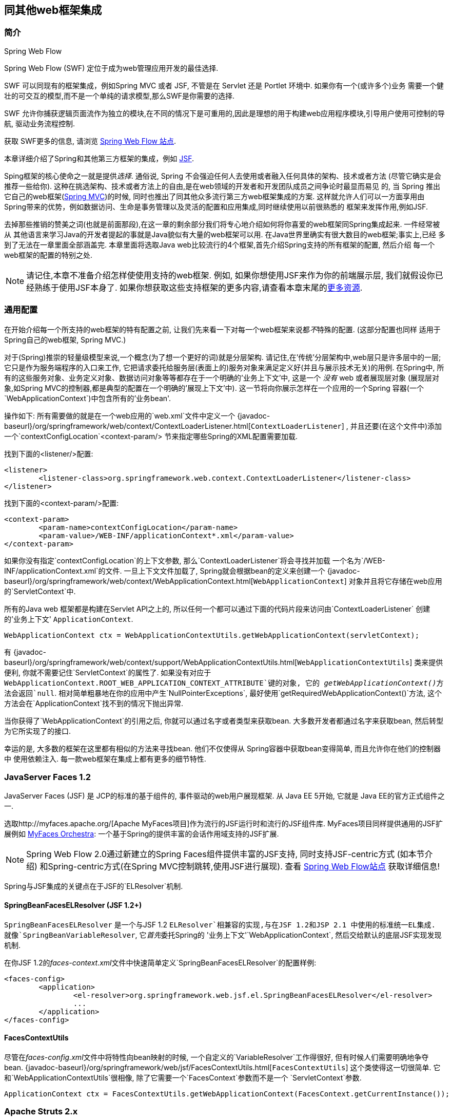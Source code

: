 [[web-integration]]
== 同其他web框架集成




[[intro]]
=== 简介

.Spring Web Flow
****
Spring Web Flow (SWF) 定位于成为web管理应用开发的最佳选择.

SWF 可以同现有的框架集成，例如Spring MVC 或者 JSF, 不管是在 Servlet 还是 Portlet 环境中. 如果你有一个(或许多个)业务
需要一个健壮的可交互的模型,而不是一个单纯的请求模型,那么SWF是你需要的选择.

SWF 允许你捕获逻辑页面流作为独立的模块,在不同的情况下是可重用的,因此是理想的用于构建web应用程序模块,引导用户使用可控制的导航,
驱动业务流程控制.

获取 SWF更多的信息, 请浏览
http://projects.spring.io/spring-webflow/[Spring Web Flow 站点].
****

本章详细介绍了Spring和其他第三方框架的集成，例如
http://www.oracle.com/technetwork/java/javaee/javaserverfaces-139869.html[JSF].

Sping框架的核心使命之一就是提供__选择__. 通俗说, Spring 不会强迫任何人去使用或者融入任何具体的架构、技术或者方法
(尽管它确实是会推荐一些给你). 这种在挑选架构、技术或者方法上的自由,是在web领域的开发者和开发团队成员之间争论时最显而易见
的, 当 Spring 推出它自己的web框架(<<mvc,Spring MVC>>)的时候, 同时也推出了同其他众多流行第三方web框架集成的方案.
这样就允许人们可以一方面享用由Spring带来的优势，例如数据访问、生命是事务管理以及灵活的配置和应用集成,同时继续使用以前很熟悉的
框架来发挥作用,例如JSF.

去掉那些推销的赞美之词(也就是前面那段),在这一章的剩余部分我们将专心地介绍如何将你喜爱的web框架同Spring集成起来. 一件经常被从
其他语言来学习Java的开发者提起的事就是Java貌似有大量的web框架可以用. 在Java世界里确实有很大数目的web框架;事实上,已经
多到了无法在一章里面全部涵盖完. 本章里面将选取Java web比较流行的4个框架,首先介绍Spring支持的所有框架的配置, 然后介绍
每一个web框架的配置的特别之处.

[NOTE]
====
请记住,本章不准备介绍怎样使使用支持的web框架. 例如, 如果你想使用JSF来作为你的前端展示层, 我们就假设你已经熟练于使用JSF本身了.
如果你想获取这些支持框架的更多内容,请查看本章末尾的<<web-integration-resources>>.
====




[[web-integration-common]]
=== 通用配置
在开始介绍每一个所支持的web框架的特有配置之前, 让我们先来看一下对每一个web框架来说都__不__特殊的配置. (这部分配置也同样
适用于Spring自己的web框架, Spring MVC.)

对于(Spring)推崇的轻量级模型来说,一个概念(为了想一个更好的词)就是分层架构. 请记住,在'传统'分层架构中,web层只是许多层中的一层;
它只是作为服务端程序的入口来工作, 它把请求委托给服务层(表面上的)服务对象来满足定义好(并且与展示技术无关)的用例. 在Spring中,
所有的这些服务对象、业务定义对象、数据访问对象等等都存在于一个明确的'业务上下文'中, 这是一个 __没有__ web 或者展现层对象
(展现层对象,如Spring MVC的控制器,都是典型的配置在一个明确的'展现上下文'中). 这一节将向你展示怎样在一个应用的一个Spring
容器(一个`WebApplicationContext`)中包含所有的'业务bean'.

操作如下: 所有需要做的就是在一个web应用的`web.xml`文件中定义一个
{javadoc-baseurl}/org/springframework/web/context/ContextLoaderListener.html[`ContextLoaderListener`]
, 并且还要(在这个文件中)添加一个`contextConfigLocation`<context-param/> 节来指定哪些Spring的XML配置需要加载.

找到下面的<listener/>配置:

[source,xml,indent=0]
[subs="verbatim,quotes"]
----
	<listener>
		<listener-class>org.springframework.web.context.ContextLoaderListener</listener-class>
	</listener>
----

找到下面的<context-param/>配置:

[source,xml,indent=0]
[subs="verbatim,quotes"]
----
	<context-param>
		<param-name>contextConfigLocation</param-name>
		<param-value>/WEB-INF/applicationContext*.xml</param-value>
	</context-param>
----

如果你没有指定`contextConfigLocation`的上下文参数, 那么`ContextLoaderListener`将会寻找并加载
一个名为`/WEB-INF/applicationContext.xml`的文件. 一旦上下文文件加载了, Spring就会根据bean的定义来创建一个
{javadoc-baseurl}/org/springframework/web/context/WebApplicationContext.html[`WebApplicationContext`]
对象并且将它存储在web应用的`ServletContext`中.

所有的Java web 框架都是构建在Servlet API之上的, 所以任何一个都可以通过下面的代码片段来访问由`ContextLoaderListener`
创建的'业务上下文' `ApplicationContext`.

[source,java,indent=0]
[subs="verbatim,quotes"]
----
	WebApplicationContext ctx = WebApplicationContextUtils.getWebApplicationContext(servletContext);
----

有
{javadoc-baseurl}/org/springframework/web/context/support/WebApplicationContextUtils.html[`WebApplicationContextUtils`]
类来提供便利, 你就不需要记住`ServletContext`的属性了. 如果没有对应于
`WebApplicationContext.ROOT_WEB_APPLICATION_CONTEXT_ATTRIBUTE`键的对象, 它的
__getWebApplicationContext()__方法会返回`null`. 相对简单粗暴地在你的应用中产生`NullPointerExceptions`,
最好使用`getRequiredWebApplicationContext()`方法, 这个方法会在`ApplicationContext`找不到的情况下抛出异常.

当你获得了`WebApplicationContext`的引用之后, 你就可以通过名字或者类型来获取bean. 大多数开发者都通过名字来获取bean,
然后转型为它所实现了的接口.

幸运的是, 大多数的框架在这里都有相似的方法来寻找bean. 他们不仅使得从 Spring容器中获取bean变得简单, 而且允许你在他们的控制器中
使用依赖注入. 每一款web框架在集成上都有更多的细节特性.




[[jsf]]
=== JavaServer Faces 1.2
JavaServer Faces (JSF) 是 JCP的标准的基于组件的, 事件驱动的web用户展现框架. 从 Java EE 5开始, 它就是
Java EE的官方正式组件之一.

选取http://myfaces.apache.org/[Apache MyFaces项目]作为流行的JSF运行时和流行的JSF组件库.
MyFaces项目同样提供通用的JSF扩展例如 http://myfaces.apache.org/orchestra/[MyFaces Orchestra]:
一个基于Spring的提供丰富的会话作用域支持的JSF扩展.

[NOTE]
====
Spring Web Flow 2.0通过新建立的Spring Faces组件提供丰富的JSF支持, 同时支持JSF-centric方式 (如本节介绍)
和Spring-centric方式(在Spring MVC控制跳转,使用JSF进行展现). 查看
http://projects.spring.io/spring-webflow[Spring Web Flow站点] 获取详细信息!
====

Spring与JSF集成的关键点在于JSF的`ELResolver`机制.

[[jsf-springbeanfaceselresolver]]
==== SpringBeanFacesELResolver (JSF 1.2+)
`SpringBeanFacesELResolver` 是一个与JSF 1.2 `ELResolver`相兼容的实现,与在JSF 1.2和JSP 2.1
中使用的标准统一EL集成. 就像`SpringBeanVariableResolver`, 它__首先__委托Spring的
'业务上下文'`WebApplicationContext`, 然后交给默认的底层JSF实现发现机制.

在你JSF 1.2的__faces-context.xml__文件中快速简单定义`SpringBeanFacesELResolver`的配置样例:

[source,xml,indent=0]
[subs="verbatim,quotes"]
----
	<faces-config>
		<application>
			<el-resolver>org.springframework.web.jsf.el.SpringBeanFacesELResolver</el-resolver>
			...
		</application>
	</faces-config>
----


[[jsf-facescontextutils]]
==== FacesContextUtils
尽管在__faces-config.xml__文件中将特性向bean映射的时候, 一个自定义的`VariableResolver`工作得很好,
但有时候人们需要明确地争夺bean. 
{javadoc-baseurl}/org/springframework/web/jsf/FacesContextUtils.html[`FacesContextUtils`]
这个类使得这一切很简单. 它和`WebApplicationContextUtils`很相像, 除了它需要一个`FacesContext`参数而不是一个
`ServletContext`参数.

[source,java,indent=0]
[subs="verbatim,quotes"]
----
	ApplicationContext ctx = FacesContextUtils.getWebApplicationContext(FacesContext.getCurrentInstance());
----



[[struts]]
=== Apache Struts 2.x
由Craig McClanahan创建, http://struts.apache.org[Struts] 是一个由Apache基金会管理的开源项目. 如今,
它大大地简化了JSP/Servlet编程样式并且赢得了大量的原先使用私有框架的开发者. 它简化了开发模型, 它开放源代码(于是就如同免费啤酒一样),
并且有一个相当大的社区, 它允许项目增长并且在Java web开发者中很流行.

查看Struts的
https://struts.apache.org/release/2.3.x/docs/spring-plugin.html[Spring Plugin] 了解Struts
内建的对Spring集成的支持.



[[tapestry]]
=== Tapestry 5.x
来自于 http://tapestry.apache.org/[Tapestry 主页]的信息:

Tapestry 是一个 "__定位于创建动态的, 强壮的,高可扩展性的web应用的Java框架.__"

尽管Spring拥有他自己的<<mvc,强劲的web层>>, 但仍然有很多正当理由来使用一个用Tapestry作为用户展现层, 使用Spring容器来作为
更低层次的组合来构建企业级应用.

查看
https://tapestry.apache.org/integrating-with-spring-framework.html[同Spring集成模块]获取更多信息.



[[web-integration-resources]]
=== 更多资源
点击下面的链接来获取本章所提到的web框架的更多资源.

* http://www.oracle.com/technetwork/java/javaee/javaserverfaces-139869.html[JSF的主页]
* http://struts.apache.org/[Struts的主页]
* http://tapestry.apache.org/[Tapestry的主页]




